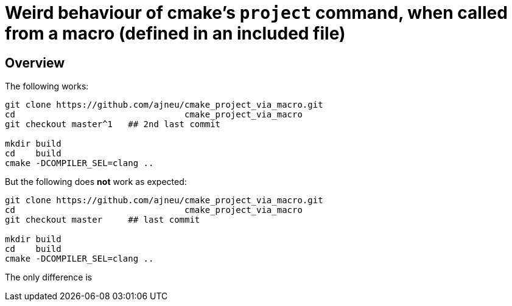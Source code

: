 = Weird behaviour of cmake's `project` command, when called from a macro (defined in an included file)
:source-highlighter: prettify
//                   coderay highlightjs prettify pygments
:coderay-linenums-mode: inline

ifndef::env-github[]
:imagesdir: images
:toc:
endif::[]

== Overview

The following works:

[source,bash]
----
git clone https://github.com/ajneu/cmake_project_via_macro.git
cd                                 cmake_project_via_macro
git checkout master^1   ## 2nd last commit

mkdir build
cd    build
cmake -DCOMPILER_SEL=clang ..
----

But the following does **not** work as expected:
[source,bash]
----
git clone https://github.com/ajneu/cmake_project_via_macro.git
cd                                 cmake_project_via_macro
git checkout master     ## last commit

mkdir build
cd    build
cmake -DCOMPILER_SEL=clang ..
----

The only difference is